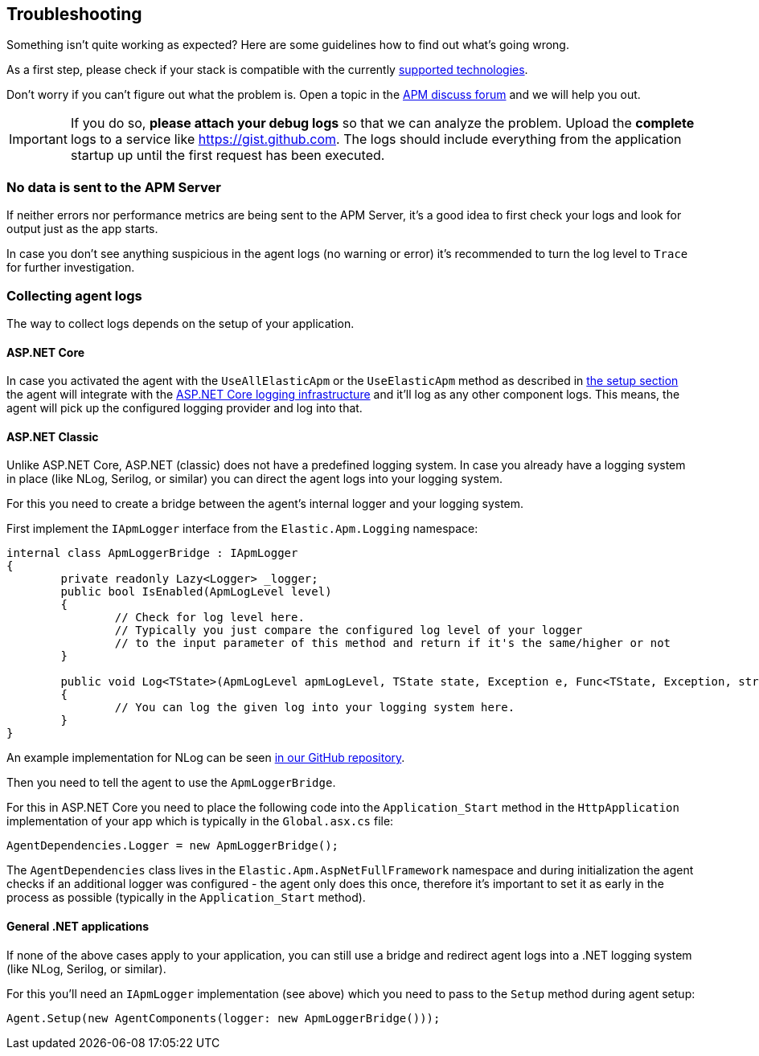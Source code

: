 ifdef::env-github[]
NOTE: For the best reading experience,
please view this documentation at https://www.elastic.co/guide/en/apm/agent/dotnet[elastic.co]
endif::[]

[[troubleshooting]]
== Troubleshooting

Something isn't quite working as expected?
Here are some guidelines how to find out what's going wrong.

As a first step, please check if your stack is compatible with the currently <<supported-technologies,supported technologies>>.

Don't worry if you can't figure out what the problem is.
Open a topic in the https://discuss.elastic.co/c/apm[APM discuss forum]
and we will help you out.

IMPORTANT: If you do so, *please attach your debug logs* so that we can analyze the problem.
Upload the *complete* logs to a service like https://gist.github.com.
The logs should include everything from the application startup up until the first request has been executed.

[float]
[[no-data-sent]]
=== No data is sent to the APM Server

If neither errors nor performance metrics are being sent to the APM Server,
it's a good idea to first check your logs and look for output just as the app starts.

In case you don't see anything suspicious in the agent logs (no warning or error) it's recommended to turn the log level to `Trace` for further investigation.

=== Collecting agent logs

The way to collect logs depends on the setup of your application.

==== ASP.NET Core 

In case you activated the agent with the `UseAllElasticApm` or the `UseElasticApm` method as described in <<setup-asp-net-core,the setup section>> the agent will integrate with the https://docs.microsoft.com/en-us/aspnet/core/fundamentals/logging/?view=aspnetcore-3.1[ASP.NET Core logging infrastructure] and it'll log as any other component logs. This means, the agent will pick up the configured logging provider and log into that.

==== ASP.NET Classic

Unlike ASP.NET Core, ASP.NET (classic) does not have a predefined logging system. In case you already have a logging system in place (like NLog, Serilog, or similar) you can direct the agent logs into your logging system.

For this you need to create a bridge between the agent's internal logger and your logging system. 

First implement the `IApmLogger` interface from the `Elastic.Apm.Logging` namespace:

[source,csharp]
----
internal class ApmLoggerBridge : IApmLogger
{
	private readonly Lazy<Logger> _logger;
	public bool IsEnabled(ApmLogLevel level)
	{
		// Check for log level here.
		// Typically you just compare the configured log level of your logger
		// to the input parameter of this method and return if it's the same/higher or not
	}

	public void Log<TState>(ApmLogLevel apmLogLevel, TState state, Exception e, Func<TState, Exception, string> formatter)
	{
		// You can log the given log into your logging system here.
	}
}
----

An example implementation for NLog can be seen https://github.com/elastic/apm-agent-dotnet/blob/master/sample/AspNetFullFrameworkSampleApp/App_Start/ApmLoggerToNLog.cs[in our GitHub repository].

Then you need to tell the agent to use the `ApmLoggerBridge`.

For this in ASP.NET Core you need to place the following code into the `Application_Start` method in the `HttpApplication` implementation of your app which is typically in the `Global.asx.cs` file:

[source,csharp]
----
AgentDependencies.Logger = new ApmLoggerBridge();
----

The `AgentDependencies` class lives in the `Elastic.Apm.AspNetFullFramework` namespace and during initialization the agent checks if an additional logger was configured - the agent only does this once, therefore it's important to set it as early in the process as possible (typically in the `Application_Start` method).


==== General .NET applications

If none of the above cases apply to your application, you can still use a bridge and redirect agent logs into a .NET logging system (like NLog, Serilog, or similar).

For this you'll need an `IApmLogger` implementation (see above) which you need to pass to the `Setup` method during agent setup:

[source,csharp]
----
Agent.Setup(new AgentComponents(logger: new ApmLoggerBridge()));
----